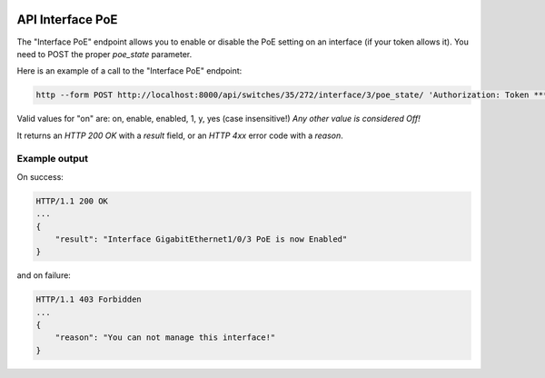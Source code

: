 .. image:: ../_static/openl2m_logo.png

=================
API Interface PoE
=================

The "Interface PoE" endpoint allows you to enable or disable the PoE setting on an interface (if your token allows it).
You need to POST the proper *poe_state* parameter.

Here is an example of a call to the "Interface PoE" endpoint:

.. code-block:: python

    http --form POST http://localhost:8000/api/switches/35/272/interface/3/poe_state/ 'Authorization: Token ***34b' poe_state=On

Valid values for "on" are: on, enable, enabled, 1, y, yes  (case insensitive!) *Any other value is considered Off!*

It returns an *HTTP 200 OK* with a *result* field, or an *HTTP 4xx* error code with a *reason*.


Example output
--------------

On success:

.. code-block:: python

    HTTP/1.1 200 OK
    ...
    {
        "result": "Interface GigabitEthernet1/0/3 PoE is now Enabled"
    }


and on failure:

.. code-block:: python

    HTTP/1.1 403 Forbidden
    ...
    {
        "reason": "You can not manage this interface!"
    }
